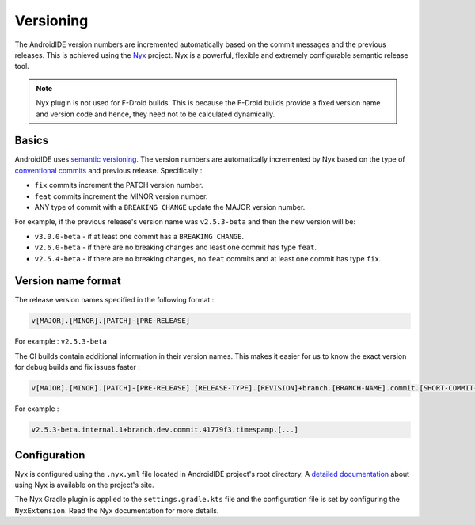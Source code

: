 .. _dev-versioning:

Versioning
==========

The AndroidIDE version numbers are incremented automatically based on the commit messages and the previous releases.
This is achieved using the `Nyx <https://github.com/mooltiverse/nyx>`_ project. Nyx is a powerful, flexible and
extremely configurable semantic release tool.

.. note:: 
   Nyx plugin is not used for F-Droid builds. This is because the F-Droid builds provide a fixed version name
   and version code and hence, they need not to be calculated dynamically.

.. _dev-versioning-basics:

Basics
------

AndroidIDE uses `semantic versioning <https://semver.org/>`_. The version numbers are automatically incremented by Nyx
based on the type of `conventional commits <https://www.conventionalcommits.org/en/v1.0.0/>`_ and previous release. Specifically :


* ``fix`` commits increment the PATCH version number.
* ``feat`` commits increment the MINOR version number.
* ANY type of commit with a ``BREAKING CHANGE`` update the MAJOR version number.

For example, if the previous release's version name was ``v2.5.3-beta`` and then the new version will be:


* ``v3.0.0-beta`` - if at least one commit has a ``BREAKING CHANGE``.
* ``v2.6.0-beta`` - if there are no breaking changes and least one commit has type ``feat``.
* ``v2.5.4-beta`` - if there are no breaking changes, no ``feat`` commits and at least one commit has type ``fix``.

.. _dev-versioning-version_format:

Version name format
-------------------

The release version names specified in the following format :

.. code-block:: text

   v[MAJOR].[MINOR].[PATCH]-[PRE-RELEASE]

For example \: ``v2.5.3-beta``

The CI builds contain additional information in their version names. This makes it easier for us to know the exact version for debug builds
and fix issues faster :

.. code-block:: text

   v[MAJOR].[MINOR].[PATCH]-[PRE-RELEASE].[RELEASE-TYPE].[REVISION]+branch.[BRANCH-NAME].commit.[SHORT-COMMIT-HASH].timestamp.[TIMESTAMP]

For example :

.. code-block:: text

   v2.5.3-beta.internal.1+branch.dev.commit.41779f3.timespamp.[...]

.. _dev-versioning-configuration:

Configuration
-------------

Nyx is configured using the ``.nyx.yml`` file located in AndroidIDE project's root directory.
A `detailed documentation <https://mooltiverse.github.io/nyx/guide/user/>`_ about using Nyx is available on the project's site.

The Nyx Gradle plugin is applied to the ``settings.gradle.kts`` file and the configuration file is set by configuring the ``NyxExtension``.
Read the Nyx documentation for more details.
